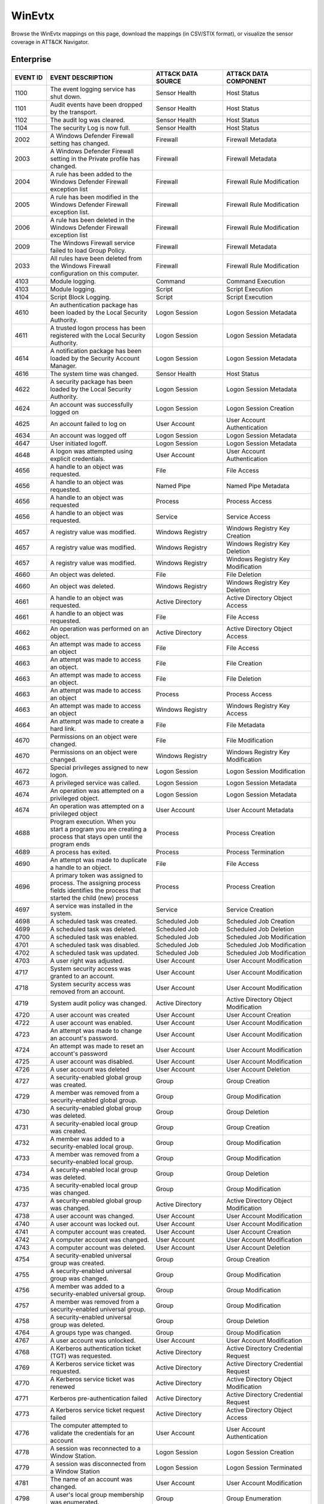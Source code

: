 WinEvtx
=======

Browse the WinEvtx mappings on this page, download the mappings (in CSV/STIX format), or
visualize the sensor coverage in ATT&CK Navigator.

.. raw:: html

    <p>
        <a class="btn btn-primary" target="_blank" href="../../csv/WinEvtx-sensors-mappings-enterprise.csv">
        <i class="fa fa-table"></i> Download CSV</a>

        <a class="btn btn-primary" target="_blank" href="../../stix/WinEvtx-mappings-enterprise.json">
        <i class="fa fa-file-excel-o"></i> Download STIX</a>

        <a class="btn btn-primary" target="_blank" href="https://mitre-attack.github.io/attack-navigator/#layerURL=https://center-for-threat-informed-defense.github.io/sensor-mappings-to-attack/navigator/WinEvtx-heatmap.json">
        <i class="fa fa-map-signs"></i> Open in ATT&CK Navigator</a>
    </p>

.. MAPPINGS_TABLE Generated at: 2023-12-04T02:13:58.209296Z

Enterprise
----------

.. list-table::
  :widths: 10 30 20 25
  :header-rows: 1

  * - EVENT ID
    - EVENT DESCRIPTION
    - ATT&CK DATA SOURCE
    - ATT&CK DATA COMPONENT

  * - 1100
    - The event logging service has shut down.
    - Sensor Health
    - Host Status

  * - 1101
    - Audit events have been dropped by the transport.
    - Sensor Health
    - Host Status

  * - 1102
    - The audit log was cleared.
    - Sensor Health
    - Host Status

  * - 1104
    - The security Log is now full.
    - Sensor Health
    - Host Status

  * - 2002
    - A Windows Defender Firewall setting has changed.
    - Firewall
    - Firewall Metadata

  * - 2003
    - A Windows Defender Firewall setting in the Private profile has changed.
    - Firewall
    - Firewall Metadata

  * - 2004
    - A rule has been added to the Windows Defender Firewall exception list
    - Firewall
    - Firewall Rule Modification

  * - 2005
    - A rule has been modified in the Windows Defender Firewall exception list.
    - Firewall
    - Firewall Rule Modification

  * - 2006
    - A rule has been deleted in the Windows Defender Firewall exception list
    - Firewall
    - Firewall Rule Modification

  * - 2009
    - The Windows Firewall service failed to load Group Policy.
    - Firewall
    - Firewall Metadata

  * - 2033
    - All rules have been deleted from the Windows Firewall configuration on this computer.
    - Firewall
    - Firewall Rule Modification

  * - 4103
    - Module logging.
    - Command
    - Command Execution

  * - 4103
    - Module logging.
    - Script
    - Script Execution

  * - 4104
    - Script Block Logging.
    - Script
    - Script Execution

  * - 4610
    - An authentication package has been loaded by the Local Security Authority.
    - Logon Session
    - Logon Session Metadata

  * - 4611
    - A trusted logon process has been registered with the Local Security Authority.
    - Logon Session
    - Logon Session Metadata

  * - 4614
    - A notification package has been loaded by the Security Account Manager.
    - Logon Session
    - Logon Session Metadata

  * - 4616
    - The system time was changed.
    - Sensor Health
    - Host Status

  * - 4622
    - A security package has been loaded by the Local Security Authority.
    - Logon Session
    - Logon Session Metadata

  * - 4624
    - An account was successfully logged on
    - Logon Session
    - Logon Session Creation

  * - 4625
    - An account failed to log on
    - User Account
    - User Account Authentication

  * - 4634
    - An account was logged off
    - Logon Session
    - Logon Session Metadata

  * - 4647
    - User initiated logoff.
    - Logon Session
    - Logon Session Metadata

  * - 4648
    - A logon was attempted using explicit credentials.
    - User Account
    - User Account Authentication

  * - 4656
    - A handle to an object was requested.
    - File
    - File Access

  * - 4656
    - A handle to an object was requested.
    - Named Pipe
    - Named Pipe Metadata

  * - 4656
    - A handle to an object was requested
    - Process
    - Process Access

  * - 4656
    - A handle to an object was requested.
    - Service
    - Service Access

  * - 4657
    - A registry value was modified.
    - Windows Registry
    - Windows Registry Key Creation

  * - 4657
    - A registry value was modified.
    - Windows Registry
    - Windows Registry Key Deletion

  * - 4657
    - A registry value was modified.
    - Windows Registry
    - Windows Registry Key Modification

  * - 4660
    - An object was deleted.
    - File
    - File Deletion

  * - 4660
    - An object was deleted.
    - Windows Registry
    - Windows Registry Key Deletion

  * - 4661
    - A handle to an object was requested.
    - Active Directory
    - Active Directory Object Access

  * - 4661
    - A handle to an object was requested.
    - File
    - File Access

  * - 4662
    - An operation was performed on an object.
    - Active Directory
    - Active Directory Object Access

  * - 4663
    - An attempt was made to access an object
    - File
    - File Access

  * - 4663
    - An attempt was made to access an object.
    - File
    - File Creation

  * - 4663
    - An attempt was made to access an object.
    - File
    - File Deletion

  * - 4663
    - An attempt was made to access an object
    - Process
    - Process Access

  * - 4663
    - An attempt was made to access an object
    - Windows Registry
    - Windows Registry Key Access

  * - 4664
    - An attempt was made to create a hard link.
    - File
    - File Metadata

  * - 4670
    - Permissions on an object were changed.
    - File
    - File Modification

  * - 4670
    - Permissions on an object were changed.
    - Windows Registry
    - Windows Registry Key Modification

  * - 4672
    - Special privileges assigned to new logon.
    - Logon Session
    - Logon Session Modification

  * - 4673
    - A privileged service was called.
    - Logon Session
    - Logon Session Metadata

  * - 4674
    - An operation was attempted on a privileged object.
    - Logon Session
    - Logon Session Metadata

  * - 4674
    - An operation was attempted on a privileged object
    - User Account
    - User Account Metadata

  * - 4688
    - Program execution. When you start a program you are creating a process that stays open until the program ends
    - Process
    - Process Creation

  * - 4689
    - A process has exited.
    - Process
    - Process Termination

  * - 4690
    - An attempt was made to duplicate a handle to an object.
    - File
    - File Access

  * - 4696
    - A primary token was assigned to process. The assigning process fields identifies the process that started the child (new) process
    - Process
    - Process Creation

  * - 4697
    - A service was installed in the system.
    - Service
    - Service Creation

  * - 4698
    - A scheduled task was created.
    - Scheduled Job
    - Scheduled Job Creation

  * - 4699
    - A scheduled task was deleted.
    - Scheduled Job
    - Scheduled Job Deletion

  * - 4700
    - A scheduled task was enabled.
    - Scheduled Job
    - Scheduled Job Modification

  * - 4701
    - A scheduled task was disabled.
    - Scheduled Job
    - Scheduled Job Modification

  * - 4702
    - A scheduled task was updated.
    - Scheduled Job
    - Scheduled Job Modification

  * - 4703
    - A user right was adjusted.
    - User Account
    - User Account Modification

  * - 4717
    - System security access was granted to an account.
    - User Account
    - User Account Modification

  * - 4718
    - System security access was removed from an account.
    - User Account
    - User Account Modification

  * - 4719
    - System audit policy was changed.
    - Active Directory
    - Active Directory Object Modification

  * - 4720
    - A user account was created
    - User Account
    - User Account Creation

  * - 4722
    - A user account was enabled.
    - User Account
    - User Account Modification

  * - 4723
    - An attempt was made to change an account's password.
    - User Account
    - User Account Modification

  * - 4724
    - An attempt was made to reset an account's password
    - User Account
    - User Account Modification

  * - 4725
    - A user account was disabled.
    - User Account
    - User Account Modification

  * - 4726
    - A user account was deleted
    - User Account
    - User Account Deletion

  * - 4727
    - A security-enabled global group was created.
    - Group
    - Group Creation

  * - 4729
    - A member was removed from a security-enabled global group.
    - Group
    - Group Modification

  * - 4730
    - A security-enabled global group was deleted.
    - Group
    - Group Deletion

  * - 4731
    - A security-enabled local group was created.
    - Group
    - Group Creation

  * - 4732
    - A member was added to a security-enabled local group.
    - Group
    - Group Modification

  * - 4733
    - A member was removed from a security-enabled local group.
    - Group
    - Group Modification

  * - 4734
    - A security-enabled local group was deleted.
    - Group
    - Group Deletion

  * - 4735
    - A security-enabled local group was changed.
    - Group
    - Group Modification

  * - 4737
    - A security-enabled global group was changed.
    - Active Directory
    - Active Directory Object Modification

  * - 4738
    - A user account was changed.
    - User Account
    - User Account Modification

  * - 4740
    - A user account was locked out.
    - User Account
    - User Account Modification

  * - 4741
    - A computer account was created.
    - User Account
    - User Account Creation

  * - 4742
    - A computer account was changed.
    - User Account
    - User Account Modification

  * - 4743
    - A computer account was deleted.
    - User Account
    - User Account Deletion

  * - 4754
    - A security-enabled universal group was created.
    - Group
    - Group Creation

  * - 4755
    - A security-enabled universal group was changed.
    - Group
    - Group Modification

  * - 4756
    - A member was added to a security-enabled universal group.
    - Group
    - Group Modification

  * - 4757
    - A member was removed from a security-enabled universal group.
    - Group
    - Group Modification

  * - 4758
    - A security-enabled universal group was deleted.
    - Group
    - Group Deletion

  * - 4764
    - A groups type was changed.
    - Group
    - Group Modification

  * - 4767
    - A user account was unlocked.
    - User Account
    - User Account Modification

  * - 4768
    - A Kerberos authentication ticket (TGT) was requested.
    - Active Directory
    - Active Directory Credential Request

  * - 4769
    - A Kerberos service ticket was requested.
    - Active Directory
    - Active Directory Credential Request

  * - 4770
    - A Kerberos service ticket was renewed
    - Active Directory
    - Active Directory Object Modification

  * - 4771
    - Kerberos pre-authentication failed
    - Active Directory
    - Active Directory Credential Request

  * - 4773
    - A Kerberos service ticket request failed
    - Active Directory
    - Active Directory Object Access

  * - 4776
    - The computer attempted to validate the credentials for an account
    - User Account
    - User Account Authentication

  * - 4778
    - A session was reconnected to a Window Station.
    - Logon Session
    - Logon Session Creation

  * - 4779
    - A session was disconnected from a Window Station
    - Logon Session
    - Logon Session Terminated

  * - 4781
    - The name of an account was changed.
    - User Account
    - User Account Modification

  * - 4798
    - A user's local group membership was enumerated.
    - Group
    - Group Enumeration

  * - 4799
    - A security-enabled local group membership was enumerated.
    - Group
    - Group Enumeration

  * - 4932
    - Synchronization of a replica of an Active Directory naming context has begun.
    - Active Directory
    - Active Directory Object Access

  * - 4946
    - A change has been made to Windows Firewall exception list. A rule was added.
    - Firewall
    - Firewall Rule Modification

  * - 4947
    - A change has been made to Windows Firewall exception list. A rule was modified.
    - Firewall
    - Firewall Rule Modification

  * - 4948
    - A change has been made to Windows Firewall exception list. A rule was deleted.
    - Firewall
    - Firewall Rule Modification

  * - 4950
    - A windows firewall setting has changed
    - Firewall
    - Firewall Metadata

  * - 4954
    - Windows firewall group policy settings has changed
    - Firewall
    - Firewall Metadata

  * - 4964
    - Special groups have been assigned to a new logon.
    - Logon Session
    - Logon Session Creation

  * - 5024
    - The Windows Firewall Service has started successfully.
    - Firewall
    - Firewall Enabled

  * - 5025
    - The Windows Firewall Service has been stopped.
    - Firewall
    - Firewall Disable

  * - 5031
    - The Windows Firewall Service blocked an application from accepting incoming connections on the network.
    - Network Traffic
    - Network Connection Creation

  * - 5034
    - The Windows Firewall Driver was stopped.
    - Firewall
    - Firewall Disable

  * - 5136
    - A directory service object was modified.
    - Active Directory
    - Active Directory Object Modification

  * - 5137
    - A directory service object was created.
    - Active Directory
    - Active Directory Object Creation

  * - 5138
    - A directory service object was undeleted
    - Active Directory
    - Active Directory Object Creation

  * - 5139
    - A directory service object was moved.
    - Active Directory
    - Active Directory Object Modification

  * - 5140
    - A network share object was accessed.
    - Network Share
    - Network Share Access

  * - 5141
    - A directory service object was deleted.
    - Active Directory
    - Active Directory Object Deletion

  * - 5142
    - A network share object was added.
    - Network Share
    - Network Share Creation

  * - 5143
    - A network share object was modified.
    - Network Share
    - Network Share Modification

  * - 5144
    - A network share object was deleted.
    - Network Share
    - Network Share Deletion

  * - 5145
    - A network share object was checked to see whether client can be granted desired access.
    - Named Pipe
    - Named Pipe Metadata

  * - 5145
    - A network share object was checked to see whether client can be granted desired access.
    - Network Share
    - Network Share Access

  * - 5154
    - The Windows Filtering Platform has permitted an application or service to listen on a port for incoming connections.
    - Network Traffic
    - Network Connection Creation

  * - 5155
    - The Windows Filtering Platform has blocked an application or service from listening on a port for incoming connections.
    - Network Traffic
    - Network Connection Creation

  * - 5156
    - The Windows Filtering Platform has permitted a connection.
    - Network Traffic
    - Network Connection Creation

  * - 5157
    - The Windows Filtering Platform has blocked a connection.
    - Network Traffic
    - Network Connection Creation

  * - 5158
    - The Windows Filtering Platform has permitted a bind to a local port.
    - Network Traffic
    - Network Connection Creation

  * - 5159
    - The Windows Filtering Platform has blocked a bind to a local port.
    - Network Traffic
    - Network Connection Creation

  * - 5857
    - WMIProv provider started.
    - WMI
    - WMI Creation

  * - 5858
    - WMI Query Error.
    - WMI
    - WMI Creation

  * - 5859
    - WMI Event.
    - WMI
    - WMI Creation

  * - 5860
    - WMI temporary event created.
    - WMI
    - WMI Creation

  * - 5861
    - WMI permanent event created.
    - WMI
    - WMI Creation

  * - 6005
    - The Event log service was started.
    - Sensor Health
    - Host Status

  * - 6005
    - The Event log service was started.
    - Service
    - Service Metadata

  * - 6006
    - The Event log service was stopped.
    - Sensor Health
    - Host Status

  * - 6006
    - The Event log service was stopped.
    - Service
    - Service Metadata

  * - 6416
    - A new external device was recognized by the system.
    - Drive
    - Drive Creation

  * - 6419
    - A request was made to disable a device.
    - Drive
    - Drive Modification

  * - 6420
    - A device was disabled.
    - Drive
    - Drive Modification

  * - 6421
    - A request was made to enable a device.
    - Drive
    - Drive Modification

  * - 6422
    - A device was enabled.
    - Drive
    - Drive Modification

  * - 6423
    - The installation of this device is forbidden by system policy.
    - Drive
    - Drive Creation

  * - 6424
    - The installation of this device was allowed, after having previously been forbidden by policy.
    - Drive
    - Drive Creation
.. /MAPPINGS_TABLE
